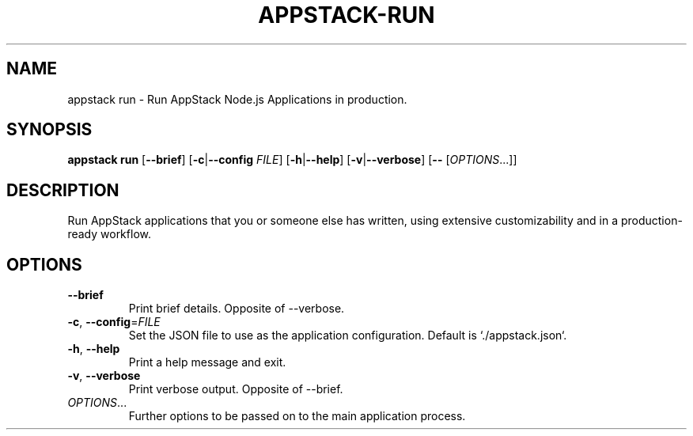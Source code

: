 .TH APPSTACK-RUN "1" "July 2021" "AppStackJS 0.1.0" "User Commands"
.SH NAME
appstack run \- Run AppStack Node.js Applications in production.
.SH SYNOPSIS
.B appstack run
[\fB\-\-brief\fR]
[\fB\-c\fR|\fB\-\-config\fR \fIFILE\fR]
[\fB\-h\fR|\fB\-\-help\fR]
[\fB\-v\fR|\fB\-\-verbose\fR]
[\fB\-\-\fR [\fIOPTIONS\fR...]]
.SH DESCRIPTION
Run AppStack applications that you or someone else has written, using extensive customizability and in a production-ready workflow.
.SH OPTIONS
.TP
.BR \-\-brief
Print brief details.
Opposite of \-\-verbose.
.TP
.BR \-c ", " \-\-config =\fIFILE\fR
Set the JSON file to use as the application configuration.
Default is `./appstack.json`.
.TP
.BR \-h ", " \-\-help
Print a help message and exit.
.TP
.BR \-v ", " \-\-verbose
Print verbose output.
Opposite of \-\-brief.
.TP
.BR \fIOPTIONS\fR...
Further options to be passed on to the main application process.
.\" vim: syntax=nroff filetype=nroff


